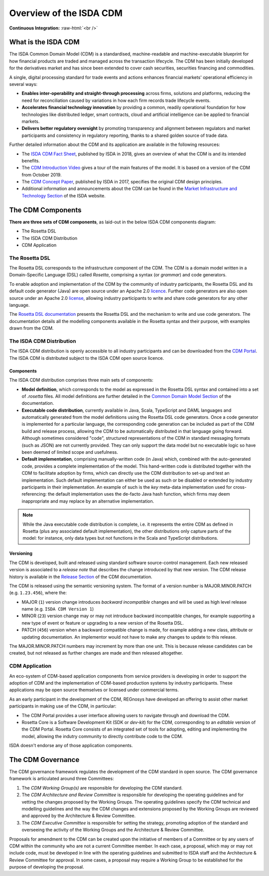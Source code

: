 .. |trade|  unicode:: U+02122 .. TRADE MARK SIGN

Overview of the ISDA CDM 
========================
.. role:: raw-html(raw)
    :format: html

**Continuous Integration:** |Codefresh build status| :raw-html:`<br />`

What is the ISDA CDM
--------------------

The ISDA Common Domain Model (CDM) is a standardised, machine-readable and machine-executable blueprint for how financial products are traded and managed across the transaction lifecycle. The CDM has been initially developed for the derivatives market and has since been extended to cover cash securities, securities financing and commodities.

A single, digital processing standard for trade events and actions enhances financial markets' operational efficiency in several ways:

* **Enables inter-operability and straight-through processing** across firms, solutions and platforms, reducing the need for reconciliation caused by variations in how each firm records trade lifecycle events.
* **Accelerates financial technology innovation** by providing a common, readily operational foundation for how technologies like distributed ledger, smart contracts, cloud and artificial intelligence can be applied to financial markets.
* **Delivers better regulatory oversight** by promoting transparency and alignment between regulators and market participants and consistency in regulatory reporting, thanks to a shared golden source of trade data.

Further detailed information about the CDM and its application are available in the following resources:

* The `ISDA CDM Fact Sheet <https://www.isda.org/a/z8AEE/ISDA-CDM-Factsheet.pdf>`_, published by ISDA in 2018, gives an overview of what the CDM is and its intended benefits.
* The `CDM Introduction Video <https://vimeo.com/372578450>`_ gives a tour of the main features of the model. It is based on a version of the CDM from October 2019.
* The `CDM Concept Paper <https://www.isda.org/a/gVKDE/CDM-FINAL.pdf>`_, published by ISDA in 2017, specifies the original CDM design principles.
* Additional information and announcements about the CDM can be found in the `Market Infrastructure and Technology Section <https://www.isda.org/category/infrastructure/market-infrastructure-technology/>`_ of the ISDA website.


The CDM Components
------------------

**There are three sets of CDM components**, as laid-out in the below ISDA CDM components diagram:

* The Rosetta DSL
* The ISDA CDM Distribution
* CDM Application

.. figure:: documentation/source/cdm-components-diagram.png

The Rosetta DSL
^^^^^^^^^^^^^^^

The Rosetta DSL corresponds to the infrastructure component of the CDM. The CDM is a domain model written in a Domain-Specific Language (DSL) called *Rosetta*, comprising a syntax (or *grammar*) and code generators.

To enable adoption and implementation of the CDM by the community of industry participants, the Rosetta DSL and its default code generator (Java) are open source under an Apache 2.0 `licence <https://github.com/REGnosys/rosetta-dsl/blob/master/LICENSE>`_. Further code generators are also open source under an Apache 2.0 `license <https://github.com/REGnosys/rosetta-code-generators/blob/master/LICENSE>`_, allowing industry participants to write and share code generators for any other language.

The `Rosetta DSL documentation <https://docs.rosetta-technology.io/dsl/index.html>`_ presents the Rosetta DSL and the mechanism to write and use code generators. The documentation details all the modelling components available in the Rosetta syntax and their purpose, with examples drawn from the CDM.

The ISDA CDM Distribution
^^^^^^^^^^^^^^^^^^^^^^^^^

The ISDA CDM distribution is openly accessible to all industry participants and can be downloaded from the `CDM Portal <https://portal.cdm.rosetta-technology.io>`_. The ISDA CDM is distributed subject to the ISDA CDM open source licence.

Components
""""""""""

The ISDA CDM distribution comprises three main sets of components:

* **Model definition**, which corresponds to the model as expressed in the Rosetta DSL syntax and contained into a set of *.rosetta* files. All model definitions are further detailed in the `Common Domain Model Section <https://docs.rosetta-technology.io/cdm/documentation/source/documentation.html>`_ of the documentation.
* **Executable code distribution**, currently available in Java, Scala, TypeScript and DAML languages and automatically generated from the model definitions using the Rosetta DSL code generators. Once a code generator is implemented for a particular language, the corresponding code generation can be included as part of the CDM build and release process, allowing the CDM to be automatically distributed in that language going forward. Although sometimes considered "code", structured representations of the CDM in standard messaging formats (such as JSON) are not currently provided. They can only support the data model but no executable logic so have been deemed of limited scope and usefulness.
* **Default implementation**, comprising manually-written code (in Java) which, combined with the auto-generated code, provides a complete implementation of the model. This hand-written code is distributed together with the CDM to facilitate adoption by firms, which can directly use the CDM distribution to set-up and test an implementation. Such default implementation can either be used as such or be disabled or extended by industry participants in their implementation. An example of such is the *key* meta-data implementation used for cross-referencing: the default implementation uses the de-facto Java hash function, which firms may deem inappropriate and may replace by an alternative implementation.

.. note:: While the Java executable code distribution is complete, i.e. it represents the entire CDM as defined in Rosetta (plus any associated default implementation), the other distributions only capture parts of the model: for instance, only data types but not functions in the Scala and TypeScript distributions.

Versioning
""""""""""

The CDM is developed, built and released using standard software source-control management. Each new released version is associated to a *release note* that describes the change introduced by that new version. The CDM release history is available in the `Release Section <https://docs.rosetta-technology.io/cdm/releases/all.html>`_ of the CDM documentation.

The CDM is released using the semantic versioning system. The format of a version number is MAJOR.MINOR.PATCH (e.g. ``1.23.456``), where the:

* MAJOR (``1``) version change introduces *backward incompatible* changes and will be used as high level release name (e.g. ``ISDA CDM Version 1``)
* MINOR (``23``) version change may or may not introduce backward incompatible changes, for example supporting a new type of event or feature or upgrading to a new version of the Rosetta DSL.
* PATCH (``456``) version when a backward compatible change is made, for example adding a new class, attribute or updating documentation. An implementor would not have to make any changes to update to this release.

The MAJOR.MINOR.PATCH numbers may increment by more than one unit. This is because release candidates can be created, but not released as further changes are made and then released altogether.

CDM Application
^^^^^^^^^^^^^^^

An eco-system of CDM-based application components from service providers is developing in order to support the adoption of CDM and the implementation of CDM-based production systems by industry participants. These applications may be open source themselves or licensed under commercial terms.

As an early participant in the development of the CDM, REGnosys have developed an offering to assist other market participants in making use of the CDM, in particular:

* The CDM Portal provides a user interface allowing users to navigate through and download the CDM.
* Rosetta Core is a Software Development Kit (SDK or *dev-kit*) for the CDM, corresponding to an *editable* version of the CDM Portal. Rosetta Core consists of an integrated set of tools for adopting, editing and implementing the model, allowing the indutry community to directly contribute code to the CDM.

ISDA doesn't endorse any of those application components.


The CDM Governance
------------------

The CDM governance framework regulates the development of the CDM standard in open source. The CDM governance framework is articulated around three Committees:

#. The *CDM Working Group(s)* are responsible for developing the CDM standard.
#. The *CDM Architecture and Review Committee* is responsible for developing the operating guidelines and for vetting the changes proposed by the Working Groups. The operating guidelines specify the CDM technical and modelling guidelines and the way the CDM changes and extensions proposed by the Working Groups are reviewed and approved by the Architecture & Review Committee.
#. The *CDM Executive Committee* is responsible for setting the strategy, promoting adoption of the standard and overseeing the activity of the Working Groups and the Architecture & Review Committee.

Proposals for amendment to the CDM can be created upon the initiative of members of a Committee or by any users of CDM within the community who are not a current Committee member. In each case, a proposal, which may or may not include code, must be developed in line with the operating guidelines and submitted to ISDA staff and the Architecture & Review Committee for approval. In some cases, a proposal may require a Working Group to be established for the purpose of developing the proposal.


.. |Codefresh build status| image:: https://g.codefresh.io/api/badges/pipeline/regnosysops/REGnosys%2Frosetta-cdm%2Frosetta-cdm?branch=master&key=eyJhbGciOiJIUzI1NiJ9.NWE1N2EyYTlmM2JiOTMwMDAxNDRiODMz.ZDeqVUhB-oMlbZGj4tfEiOg0cy6azXaBvoxoeidyL0g&type=cf-1
   :target: https://g.codefresh.io/pipelines/rosetta-cdm/builds?repoOwner=REGnosys&repoName=rosetta-cdm&serviceName=REGnosys%2Frosetta-cdm&filter=trigger:build~Build;branch:master;pipeline:5a86c209eaf77d0001daacb6~rosetta-cdm
